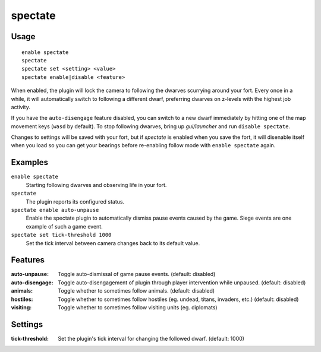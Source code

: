 spectate
========

.. dfhack-tool::
    :summary: Automatically follow productive dwarves.
    :tags: fort interface

Usage
-----

::

    enable spectate
    spectate
    spectate set <setting> <value>
    spectate enable|disable <feature>

When enabled, the plugin will lock the camera to following the dwarves
scurrying around your fort. Every once in a while, it will automatically switch
to following a different dwarf, preferring dwarves on z-levels with the highest
job activity.

If you have the ``auto-disengage`` feature disabled, you can switch to a new
dwarf immediately by hitting one of the map movement keys (``wasd`` by
default). To stop following dwarves, bring up `gui/launcher` and run
``disable spectate``.

Changes to settings will be saved with your fort, but if `spectate` is enabled
when you save the fort, it will disenable itself when you load so you can get
your bearings before re-enabling follow mode with ``enable spectate`` again.

Examples
--------

``enable spectate``
    Starting following dwarves and observing life in your fort.

``spectate``
    The plugin reports its configured status.

``spectate enable auto-unpause``
    Enable the spectate plugin to automatically dismiss pause events caused
    by the game. Siege events are one example of such a game event.

``spectate set tick-threshold 1000``
    Set the tick interval between camera changes back to its default value.

Features
--------
:auto-unpause:   Toggle auto-dismissal of game pause events. (default: disabled)
:auto-disengage: Toggle auto-disengagement of plugin through player
                 intervention while unpaused. (default: disabled)
:animals:        Toggle whether to sometimes follow animals. (default: disabled)
:hostiles:       Toggle whether to sometimes follow hostiles (eg. undead,
                 titans, invaders, etc.) (default: disabled)
:visiting:       Toggle whether to sometimes follow visiting units (eg.
                 diplomats)

Settings
--------
:tick-threshold: Set the plugin's tick interval for changing the followed
                 dwarf. (default: 1000)

